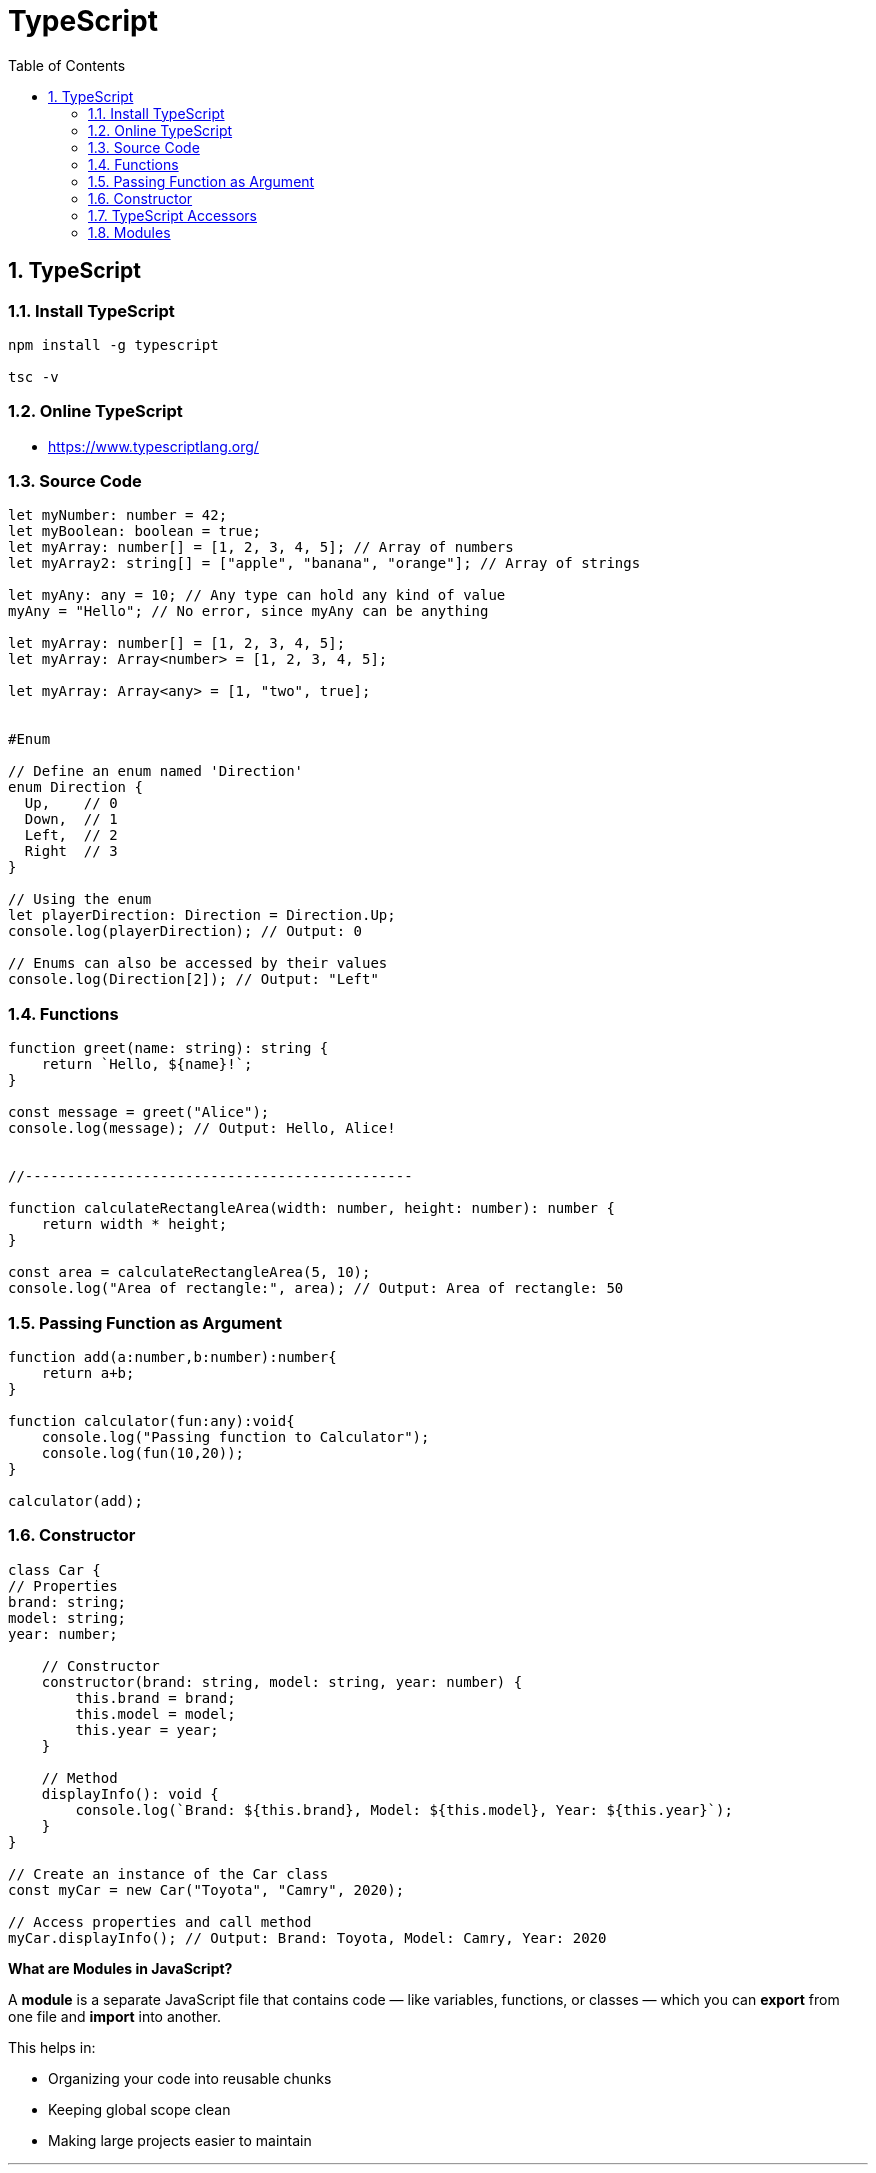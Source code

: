 = TypeScript
:toc: right
:toclevels: 5
:sectnums:

== TypeScript

=== Install TypeScript

[source,bash]
----
npm install -g typescript

tsc -v
----

=== Online TypeScript

* https://www.typescriptlang.org/

=== Source Code

[source,javascript]
----
let myNumber: number = 42;
let myBoolean: boolean = true;
let myArray: number[] = [1, 2, 3, 4, 5]; // Array of numbers
let myArray2: string[] = ["apple", "banana", "orange"]; // Array of strings

let myAny: any = 10; // Any type can hold any kind of value
myAny = "Hello"; // No error, since myAny can be anything

let myArray: number[] = [1, 2, 3, 4, 5];
let myArray: Array<number> = [1, 2, 3, 4, 5];

let myArray: Array<any> = [1, "two", true];


#Enum

// Define an enum named 'Direction'
enum Direction {
  Up,    // 0
  Down,  // 1
  Left,  // 2
  Right  // 3
}

// Using the enum
let playerDirection: Direction = Direction.Up;
console.log(playerDirection); // Output: 0

// Enums can also be accessed by their values
console.log(Direction[2]); // Output: "Left"

----

=== Functions

[source,javascript]
----

function greet(name: string): string {
    return `Hello, ${name}!`;
}

const message = greet("Alice");
console.log(message); // Output: Hello, Alice!


//----------------------------------------------

function calculateRectangleArea(width: number, height: number): number {
    return width * height;
}

const area = calculateRectangleArea(5, 10);
console.log("Area of rectangle:", area); // Output: Area of rectangle: 50

----

=== Passing Function as Argument

[source,javascript]
----
function add(a:number,b:number):number{
    return a+b;
}

function calculator(fun:any):void{
    console.log("Passing function to Calculator");
    console.log(fun(10,20));
}

calculator(add);
----

################################################################################

=== Constructor


[source,javascript]
----
class Car {
// Properties
brand: string;
model: string;
year: number;

    // Constructor
    constructor(brand: string, model: string, year: number) {
        this.brand = brand;
        this.model = model;
        this.year = year;
    }

    // Method
    displayInfo(): void {
        console.log(`Brand: ${this.brand}, Model: ${this.model}, Year: ${this.year}`);
    }
}

// Create an instance of the Car class
const myCar = new Car("Toyota", "Camry", 2020);

// Access properties and call method
myCar.displayInfo(); // Output: Brand: Toyota, Model: Camry, Year: 2020
----

################################################################################


*What are Modules in JavaScript?*

A *module* is a separate JavaScript file that contains code — like variables, functions, or classes — which you can *export* from one file and *import* into another.

This helps in:

* Organizing your code into reusable chunks
* Keeping global scope clean
* Making large projects easier to maintain

---

##############################################

=== TypeScript Accessors

* get: defines a getter method to read a property
* set: defines a setter method to write/change a property


----
class Person {
  private _name: string = '';

  // Getter
  get name(): string {
    return this._name;
  }

  // Setter
  set name(newName: string) {
    if (newName.length > 0) {
      this._name = newName;
    } else {
      console.log('Name must not be empty.');
    }
  }
}

// Usage
const p = new Person();
p.name = 'Alice'; // calls the setter
console.log(p.name); // calls the getter → Output: Alice

p.name = ''; // Invalid → Output: Name must not be empty.
----



---

##############################################


=== Modules

*Creating and Using Modules*

*Step 1: Export code from a module file*

Create a file called `math.js`:

[source,javascript]
----
// math.js
export function add(a, b) {
  return a + b;
}

export const PI = 3.14;
----

*Step 2: Import and use it in another file*

Create a file called `app.js`:

[source,javascript]
----
// app.js
import { add, PI } from './math.js';

console.log(add(5, 3));  // Output: 8
console.log(PI);         // Output: 3.14
----

---

*Default Export*

You can export one value as the *default*:

[source,javascript]
----
// greet.js
export default function greet(name) {
  return `Hello, ${name}!`;
}
----

And import it like this (without curly braces):

[source,javascript]
----
// app.js
import greet from './greet.js';

console.log(greet('Alice')); // Output: Hello, Alice!
----

---

*Benefits of Using Modules*

* Reusability: Write once, use anywhere
* Maintainability: Easier to read and manage
* Separation of concerns: Each file handles a specific task

---

*Conclusion*

Modules allow you to split your JavaScript project into smaller files and make your codebase modular, clean, and easier to maintain.




################################################################################

*External Module*

In TypeScript, a module is a way to organize code into reusable units. Modules allow you to encapsulate related code and prevent naming conflicts between different parts of your program. They also enable you to structure your codebase into smaller, manageable pieces, making it easier to maintain and scale your application.

There are different ways to define and work with modules in TypeScript, but one common approach is to use the ES6 module syntax. Here's an example:

Suppose you have a file named `math.ts`, and you want to define some mathematical functions in this module:


.math.ts
[source,javascript]
----
export function add(a: number, b: number): number {
    return a + b;
}

export function subtract(a: number, b: number): number {
    return a - b;
}

export const PI = 3.14159;
----

In this module:

- We define two functions, `add` and `subtract`, that perform addition and subtraction operations, respectively.
- We also export a constant `PI` with the value of π.

The `export` keyword is used to make functions, variables, or classes available outside of the module. In this case, `add`, `subtract`, and `PI` are exported, which means they can be imported and used in other modules.

Now, let's create another file named `app.ts` where we want to use the functions and constant defined in the `math` module:

.file.ts
[source,javascript]
----
import { add, subtract, PI } from "./math";

console.log("2 + 3 =", add(2, 3)); // Output: 2 + 3 = 5
console.log("5 - 3 =", subtract(5, 3)); // Output: 5 - 3 = 2
console.log("Value of PI is", PI); // Output: Value of PI is 3.14159
----

In this file:

- We use the `import` keyword to import specific items (`add`, `subtract`, and `PI`) from the `math` module.
- We then use these imported items just like any other functions or variables.

When you run `app.ts`, it will execute and output the results of the mathematical operations and the value of π, utilizing the functions and constant exported from the `math` module.

This is a basic example of how modules work in TypeScript, allowing you to organize and reuse code across different files in your project.

---

*Internal Module, Internal-Module*

[source,javascript]
----
// geometry.ts
namespace Geometry {
export const PI = 3.14159;

    export function calculateCircumference(radius: number): number {
        return 2 * PI * radius;
    }

    export function calculateArea(radius: number): number {
        return PI * radius * radius;
    }
}


// app.ts
/// <reference path="./geometry.ts" />

console.log("Value of PI is", Geometry.PI); // Output: Value of PI is 3.14159
console.log("Circumference of circle with radius 2 is", Geometry.calculateCircumference(2)); // Output: Circumference of circle with radius 2 is 12.56636
console.log("Area of circle with radius 3 is", Geometry.calculateArea(3)); // Output: Area of circle with radius 3 is 28.27431
----


---

* What does the #namespace# Geometry do? It groups all the geometry-related constants and functions under one name: Geometry.

* The export keyword allows code outside the namespace to access the members.

* Without export, the functions or variables would be private to the namespace.

